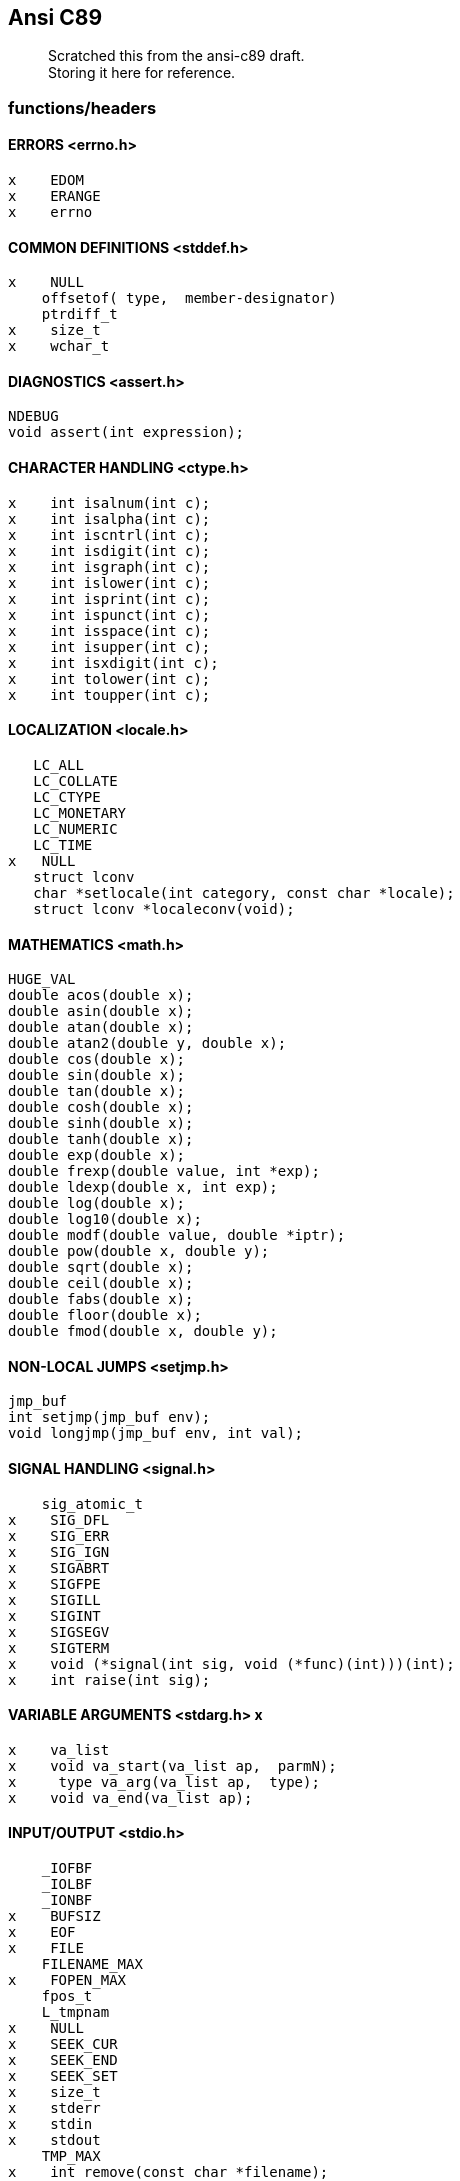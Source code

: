:hardbreaks:
==  Ansi C89


____
Scratched this from the ansi-c89 draft. +
Storing it here for reference.
____



=== functions/headers


==== ERRORS <errno.h>

     x    EDOM
     x    ERANGE
     x    errno


==== COMMON DEFINITIONS <stddef.h>

     x    NULL
         offsetof( type,  member-designator)
         ptrdiff_t
     x    size_t
     x    wchar_t


==== DIAGNOSTICS <assert.h>

         NDEBUG
         void assert(int expression);


==== CHARACTER HANDLING <ctype.h>

     x    int isalnum(int c);
     x    int isalpha(int c);
     x    int iscntrl(int c);
     x    int isdigit(int c);
     x    int isgraph(int c);
     x    int islower(int c);
     x    int isprint(int c); 
     x    int ispunct(int c);
     x    int isspace(int c); 
     x    int isupper(int c);
     x    int isxdigit(int c);
     x    int tolower(int c);
     x    int toupper(int c);


==== LOCALIZATION <locale.h>

         LC_ALL
         LC_COLLATE
         LC_CTYPE
         LC_MONETARY
         LC_NUMERIC
         LC_TIME
      x   NULL
         struct lconv
         char *setlocale(int category, const char *locale);
         struct lconv *localeconv(void);


==== MATHEMATICS <math.h>

         HUGE_VAL
         double acos(double x);
         double asin(double x);
         double atan(double x);
         double atan2(double y, double x);
         double cos(double x);
         double sin(double x);
         double tan(double x);
         double cosh(double x);
         double sinh(double x);
         double tanh(double x);
         double exp(double x);
         double frexp(double value, int *exp);
         double ldexp(double x, int exp);
         double log(double x);
         double log10(double x);
         double modf(double value, double *iptr);
         double pow(double x, double y);
         double sqrt(double x);
         double ceil(double x);
         double fabs(double x);
         double floor(double x);
         double fmod(double x, double y);


==== NON-LOCAL JUMPS <setjmp.h>

         jmp_buf
         int setjmp(jmp_buf env);
         void longjmp(jmp_buf env, int val);


==== SIGNAL HANDLING <signal.h>

         sig_atomic_t
     x    SIG_DFL
     x    SIG_ERR
     x    SIG_IGN
     x    SIGABRT
     x    SIGFPE
     x    SIGILL
     x    SIGINT
     x    SIGSEGV
     x    SIGTERM
     x    void (*signal(int sig, void (*func)(int)))(int);
     x    int raise(int sig);


==== VARIABLE ARGUMENTS <stdarg.h> x

     x    va_list
     x    void va_start(va_list ap,  parmN);
     x     type va_arg(va_list ap,  type);
     x    void va_end(va_list ap);


==== INPUT/OUTPUT <stdio.h>

         _IOFBF
         _IOLBF
         _IONBF
     x    BUFSIZ 
     x    EOF
     x    FILE
         FILENAME_MAX
     x    FOPEN_MAX
         fpos_t
         L_tmpnam
     x    NULL
     x    SEEK_CUR
     x    SEEK_END
     x    SEEK_SET
     x    size_t
     x    stderr
     x    stdin
     x    stdout
         TMP_MAX
     x    int remove(const char *filename);
     x    int rename(const char *old, const char *new);
         FILE *tmpfile(void);
         char *tmpnam(char *s);
     x    int fclose(FILE *stream);
     x    int fflush(FILE *stream);
     x    FILE *fopen(const char *filename, const char *mode);
     x    FILE *freopen(const char *filename, const char *mode,
                  FILE *stream);
     x    void setbuf(FILE *stream, char *buf);
     x    int setvbuf(FILE *stream, char *buf, int mode, size_t size);
     x    int fprintf(FILE *stream, const char *format, ...);
         int fscanf(FILE *stream, const char *format, ...);
     x    int printf(const char *format, ...);
         int scanf(const char *format, ...);
     x    int sprintf(char *s, const char *format, ...);
         int sscanf(const char *s, const char *format, ...);
     x    int vfprintf(FILE *stream, const char *format, va_list arg);
     x    int vprintf(const char *format, va_list arg);
         int vsprintf(char *s, const char *format, va_list arg);
     x    int fgetc(FILE *stream);
     x    char *fgets(char *s, int n, FILE *stream);
     x    int fputc(int c, FILE *stream);
     x    int fputs(const char *s, FILE *stream);
     x    int getc(FILE *stream);
     x    int getchar(void);
     x    char *gets(char *s);
     x    int putc(int c, FILE *stream);
     x    int putchar(int c);
     x    int puts(const char *s);
     x    int ungetc(int c, FILE *stream);
     x    size_t fread(void *ptr, size_t size, size_t nmemb,
                  FILE *stream);
     x    size_t fwrite(const void *ptr, size_t size, size_t nmemb,
                  FILE *stream);
     x    int fgetpos(FILE *stream, fpos_t *pos);
     x    int fseek(FILE *stream, long int offset, int whence);
     x    int fsetpos(FILE *stream, const fpos_t *pos);
     x    long int ftell(FILE *stream);
     x    void rewind(FILE *stream);
     x    void clearerr(FILE *stream);
     x    int feof(FILE *stream);
     x    int ferror(FILE *stream);
     x    void perror(const char *s);


==== GENERAL UTILITIES <stdlib.h>

     x    EXIT_FAILURE
     x    EXIT_SUCCESS
         MB_CUR_MAX
     x    NULL
         RAND_MAX
     x    div_t
     x    ldiv_t
     x    size_t
     x    wchar_t
         double atof(const char *nptr);
     x    int atoi(const char *nptr);
     x    long int atol(const char *nptr);
         double strtod(const char *nptr, char **endptr);
     x    long int strtol(const char *nptr, char **endptr, int base);
         unsigned long int strtoul(const char *nptr, char **endptr,
                  int base);
     x    int rand(void);
     x    void srand(unsigned int seed);
         void *calloc(size_t nmemb, size_t size);
     x    void free(void *ptr);
     x    void *malloc(size_t size);
     x    void *realloc(void *ptr, size_t size);
         void abort(void);
         int atexit(void (*func)(void));
     x    void exit(int status);
     x    char *getenv(const char *name);
     x    int system(const char *string);
         void *bsearch(const void *key, const void *base,
                  size_t nmemb, size_t size,
                  int (*compar)(const void *, const void *));
         void qsort(void *base, size_t nmemb, size_t size,
                  int (*compar)(const void *, const void *));
     x    int abs(int j);
     x    div_t div(int numer, int denom);
     x    long int labs(long int j);
     x    ldiv_t ldiv(long int numer, long int denom);
         int mblen(const char *s, size_t n);
         int mbtowc(wchar_t *pwc, const char *s, size_t n);
         int wctomb(char *s, wchar_t wchar);
         size_t mbstowcs(wchar_t *pwcs, const char *s, size_t n);
         size_t wcstombs(char *s, const wchar_t *pwcs, size_t n);



==== STRING HANDLING <string.h>

     x    NULL
     x    size_t
     x    void *memcpy(void *s1, const void *s2, size_t n);
     x    void *memmove(void *s1, const void *s2, size_t n);
     x    char *strcpy(char *s1, const char *s2);
     x    char *strncpy(char *s1, const char *s2, size_t n);
     x    char *strcat(char *s1, const char *s2);
     x    char *strncat(char *s1, const char *s2, size_t n);
     x    int memcmp(const void *s1, const void *s2, size_t n);
     x    int strcmp(const char *s1, const char *s2);
         int strcoll(const char *s1, const char *s2);
     x    int strncmp(const char *s1, const char *s2, size_t n);
         size_t strxfrm(char *s1, const char *s2, size_t n);
         void *memchr(const void *s, int c, size_t n);
     x    char *strchr(const char *s, int c);
         size_t strcspn(const char *s1, const char *s2);
         char *strpbrk(const char *s1, const char *s2);
     x    char *strrchr(const char *s, int c);
         size_t strspn(const char *s1, const char *s2);
     x    char *strstr(const char *s1, const char *s2);
         char *strtok(char *s1, const char *s2);
     x    void *memset(void *s, int c, size_t n);
     x    char *strerror(int errnum);
     x    size_t strlen(const char *s);


==== DATE AND TIME <time.h>

         CLK_TCK
      x   NULL
         clock_t
      x   time_t
      x   size_t
         struct tm
         clock_t clock(void);
         double difftime(time_t time1, time_t time0);
         time_t mktime(struct tm *timeptr);
      x   time_t time(time_t *timer);
         char *asctime(const struct tm *timeptr);
         char *ctime(const time_t *timer);
         struct tm *gmtime(const time_t *timer);
      x   struct tm *localtime(const time_t *timer);
         size_t strftime(char *s, size_t maxsize,
                  const char *format, const struct tm *timeptr);


=== defs

==== limits.h
         #define CHAR_BIT                         8
         #define CHAR_MAX    UCHAR_MAX  or SCHAR_MAX
         #define CHAR_MIN            0  or SCHAR_MIN
         #define MB_LEN_MAX                       1
         #define INT_MAX                     +32767
         #define INT_MIN                     -32767
         #define LONG_MAX               +2147483647
         #define LONG_MIN               -2147483647
         #define SCHAR_MAX                     +127
         #define SCHAR_MIN                     -127
         #define SHRT_MAX                    +32767
         #define SHRT_MIN                    -32767
         #define UCHAR_MAX                      255
         #define UINT_MAX                     65535
         #define ULONG_MAX               4294967295
         #define USHRT_MAX                    65535


==== float.h

         #define DBL_DIG                         10
         #define DBL_EPSILON                   1E-9
         #define DBL_MANT_DIG
         #define DBL_MAX                      1E+37
         #define DBL_MAX_10_EXP                 +37
         #define DBL_MAX_EXP
         #define DBL_MIN                      1E-37
         #define DBL_MIN_10_EXP                 -37
         #define DBL_MIN_EXP
         #define FLT_DIG                          6
         #define FLT_EPSILON                   1E-5
         #define FLT_MANT_DIG
         #define FLT_MAX                      1E+37
         #define FLT_MAX_10_EXP                 +37
         #define FLT_MAX_EXP
         #define FLT_MIN                      1E-37
         #define FLT_MIN_10_EXP                 -37
         #define FLT_MIN_EXP
         #define FLT_RADIX                        2
         #define FLT_ROUNDS
         #define LDBL_DIG                        10
         #define LDBL_EPSILON                  1E-9
         #define LDBL_MANT_DIG
         #define LDBL_MAX                     1E+37
         #define LDBL_MAX_10_EXP                +37
         #define LDBL_MAX_EXP
         #define LDBL_MIN                     1E-37
         #define LDBL_MIN_10_EXP                -37
         #define LDBL_MIN_EXP



